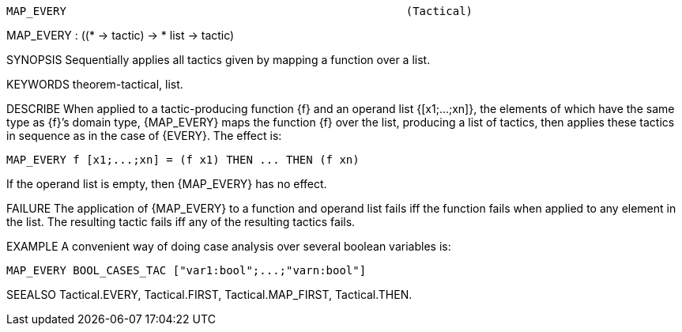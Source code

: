 ----------------------------------------------------------------------
MAP_EVERY                                                   (Tactical)
----------------------------------------------------------------------
MAP_EVERY : ((* -> tactic) -> * list -> tactic)

SYNOPSIS
Sequentially applies all tactics given by mapping a function over a list.

KEYWORDS
theorem-tactical, list.

DESCRIBE
When applied to a tactic-producing function {f} and an operand list
{[x1;...;xn]}, the elements of which have the same type as {f}’s domain type,
{MAP_EVERY} maps the function {f} over the list, producing a list of
tactics, then applies these tactics in sequence as in the case of {EVERY}.
The effect is:

   MAP_EVERY f [x1;...;xn] = (f x1) THEN ... THEN (f xn)

If the operand list is empty, then {MAP_EVERY} has no effect.

FAILURE
The application of {MAP_EVERY} to a function and operand list fails iff
the function fails when applied to any element in the list. The
resulting tactic fails iff any of the resulting tactics fails.

EXAMPLE
A convenient way of doing case analysis over several boolean variables is:

   MAP_EVERY BOOL_CASES_TAC ["var1:bool";...;"varn:bool"]




SEEALSO
Tactical.EVERY, Tactical.FIRST, Tactical.MAP_FIRST, Tactical.THEN.

----------------------------------------------------------------------
